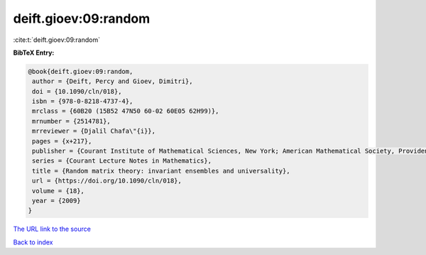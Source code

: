 deift.gioev:09:random
=====================

:cite:t:`deift.gioev:09:random`

**BibTeX Entry:**

.. code-block:: bibtex

   @book{deift.gioev:09:random,
    author = {Deift, Percy and Gioev, Dimitri},
    doi = {10.1090/cln/018},
    isbn = {978-0-8218-4737-4},
    mrclass = {60B20 (15B52 47N50 60-02 60E05 62H99)},
    mrnumber = {2514781},
    mrreviewer = {Djalil Chafa\"{i}},
    pages = {x+217},
    publisher = {Courant Institute of Mathematical Sciences, New York; American Mathematical Society, Providence, RI},
    series = {Courant Lecture Notes in Mathematics},
    title = {Random matrix theory: invariant ensembles and universality},
    url = {https://doi.org/10.1090/cln/018},
    volume = {18},
    year = {2009}
   }
`The URL link to the source <ttps://doi.org/10.1090/cln/018}>`_


`Back to index <../By-Cite-Keys.html>`_
